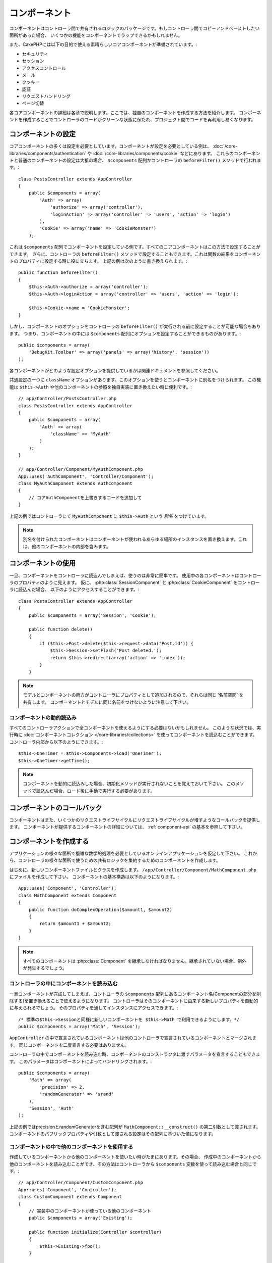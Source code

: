 コンポーネント
##############

コンポーネントはコントローラ間で共有されるロジックのパッケージです。もしコントローラ間でコピーアンドペーストしたい箇所があった場合、
いくつかの機能をコンポーネントでラップできるかもしれません。

また、CakePHPには以下の目的で使える素晴らしいコアコンポーネントが準備されています。:

- セキュリティ
- セッション
- アクセスコントロール
- メール
- クッキー
- 認証
- リクエストハンドリング
- ページ切替

各コアコンポーネントの詳細は各章で説明します。ここでは、独自のコンポーネントを作成する方法を紹介します。
コンポーネントを作成することでコントローラのコードがクリーンな状態に保たれ、プロジェクト間でコードを再利用し易くなります。

.. _configuring-components:

コンポーネントの設定
====================

コアコンポーネントの多くは設定を必要としています。コンポーネントが設定を必要としている例は、
:doc:`/core-libraries/components/authentication` や :doc:`/core-libraries/components/cookie` などにあります。
これらのコンポーネントと普通のコンポーネントの設定は大抵の場合、
``$components`` 配列かコントローラの ``beforeFilter()`` メソッドで行われます。::

    class PostsController extends AppController
    {
        public $components = array(
            'Auth' => array(
                'authorize' => array('controller'),
                'loginAction' => array('controller' => 'users', 'action' => 'login')
            ),
            'Cookie' => array('name' => 'CookieMonster')
        );

これは  ``$components`` 配列でコンポーネントを設定している例です。すべてのコアコンポーネントはこの方法で設定することができます。
さらに、コントローラの ``beforeFilter()`` メソッドで設定することもできます。これは関数の結果をコンポーネントのプロパティに設定する時に役に立ちます。
上記の例は次のように書き換えられます。::

    public function beforeFilter()
    {
        $this->Auth->authorize = array('controller');
        $this->Auth->loginAction = array('controller' => 'users', 'action' => 'login');

        $this->Cookie->name = 'CookieMonster';
    }

しかし、コンポーネントのオプションをコントローラの ``beforeFilter()`` が実行される前に設定することが可能な場合もあります。
つまり、コンポーネントの中には ``$components`` 配列にオプションを設定することができるものがあります。::

    public $components = array(
        'DebugKit.Toolbar' => array('panels' => array('history', 'session'))
    );

各コンポーネントがどのような設定オプションを提供しているかは関連ドキュメントを参照してください。

共通設定の一つに ``className`` オプションがあります。このオプションを使うとコンポーネントに別名をつけられます。
この機能は ``$this->Auth`` や他のコンポーネントの参照を独自実装に置き換えたい時に便利です。::

    // app/Controller/PostsController.php
    class PostsController extends AppController
    {
        public $components = array(
            'Auth' => array(
                'className' => 'MyAuth'
            )
        );
    }

    // app/Controller/Component/MyAuthComponent.php
    App::uses('AuthComponent', 'Controller/Component');
    class MyAuthComponent extends AuthComponent
    {
        // コアAuthComponentを上書きするコードを追加して
    }

上記の例ではコントローラにて ``MyAuthComponent`` に ``$this->Auth`` という *別名* をつけています。

.. note::

    別名を付けられたコンポーネントはコンポーネントが使われるあらゆる場所のインスタンスを置き換えます。これは、他のコンポーネントの内部を含みます。

コンポーネントの使用
====================

一旦、コンポーネントをコントローラに読込んでしまえば、使うのは非常に簡単です。
使用中の各コンポーネントはコントローラのプロパティのように見えます。
仮に、 :php:class:`SessionComponent` と :php:class:`CookieComponent` をコントローラに読込んだ場合、
以下のようにアクセスすることができます。::

    class PostsController extends AppController
    {
        public $components = array('Session', 'Cookie');

        public function delete()
        {
            if ($this->Post->delete($this->request->data('Post.id')) {
                $this->Session->setFlash('Post deleted.');
                return $this->redirect(array('action' => 'index'));
            }
        }

.. note::

    モデルとコンポーネントの両方がコントローラにプロパティとして追加されるので、それらは同じ '名前空間' を共有します。
    コンポーネントとモデルに同じ名前をつけないように注意して下さい。

コンポーネントの動的読込み
--------------------------

すべてのコントローラアクションで全コンポーネントを使えるようにする必要はないかもしれません。
このような状況では、実行時に :doc:`コンポーネントコレクション </core-libraries/collections>` を使ってコンポーネントを読込むことができます。
コントローラ内部から以下のようにできます。::

    $this->OneTimer = $this->Components->load('OneTimer');
    $this->OneTimer->getTime();

.. note::

    コンポーネントを動的に読込みした場合、初期化メソッドが実行されないことを覚えておいて下さい。
    このメソッドで読込んだ場合、ロード後に手動で実行する必要があります。


コンポーネントのコールバック
============================

コンポーネントはまた、いくつかのリクエストライフサイクルにリクエストライフサイクルが増すようなコールバックを提供します。
コンポーネントが提供するコンポーネントの詳細については、 :ref:`component-api` の基本を参照して下さい。

コンポーネントを作成する
========================

アプリケーションの様々な箇所で複雑な数学的処理を必要としているオンラインアプリケーションを仮定して下さい。
これから、コントローラの様々な箇所で使うための共有ロジックを集約するためのコンポーネントを作成します。

はじめに、新しいコンポーネントファイルとクラスを作成します。 ``/app/Controller/Component/MathComponent.php`` にファイルを作成して下さい。
コンポーネントの基本構造は以下のようになります。::

    App::uses('Component', 'Controller');
    class MathComponent extends Component
    {
        public function doComplexOperation($amount1, $amount2)
        {
            return $amount1 + $amount2;
        }
    }

.. note::

    すべてのコンポーネントは :php:class:`Component` を継承しなければなりません。継承されていない場合、例外が発生するでしょう。

コントローラの中にコンポーネントを読み込む
------------------------------------------

一旦コンポーネントが完成してしまえば、コントローラの ``$components`` 配列にあるコンポーネント名(Componentの部分を削除する)を置き換えることで使えるようになります。
コントローラはそのコンポーネントに由来する新しいプロパティを自動的に与えられるでしょう。
そのプロパティを通してインスタンスにアクセスできます。::

    /* 標準の$this->Sessionと同様に新しいコンポーネントを $this->Math で利用できるようにします。*/
    public $components = array('Math', 'Session');

``AppController`` の中で宣言されているコンポーネントは他のコントローラで宣言されているコンポーネントとマージされます。
同じコンポーネントを二度宣言する必要はありません。

コントローラの中でコンポーネントを読み込む時、コンポーネントのコンストラクタに渡すバラメータを宣言することもできます。
このパラメータはコンポーネントによってハンドリングされます。::

    public $components = array(
        'Math' => array(
            'precision' => 2,
            'randomGenerator' => 'srand'
        ),
        'Session', 'Auth'
    );

上記の例ではprecisionとrandomGeneratorを含む配列が ``MathComponent::__construct()`` の第二引数として渡されます。
コンポーネントのパブリックプロパティや引数として渡される設定はその配列に基づいた値になります。

コンポーネントの中で他のコンポーネントを使用する
------------------------------------------------

作成しているコンポーネントから他のコンポーネントを使いたい時がたまにあります。その場合、
作成中のコンポーネントから他のコンポーネントを読み込むことができ、その方法はコントローラから
``$components`` 変数を使って読み込む場合と同じです。::

    // app/Controller/Component/CustomComponent.php
    App::uses('Component', 'Controller');
    class CustomComponent extends Component
    {
        // 実装中のコンポーネントが使っている他のコンポーネント
        public $components = array('Existing');

        public function initialize(Controller $controller)
        {
            $this->Existing->foo();
        }

        public function bar()
        {
            // ...
       }
    }

    // app/Controller/Component/ExistingComponent.php
    App::uses('Component', 'Controller');
    class ExistingComponent extends Component
    {

        public function foo()
        {
            // ...
        }
    }

コントローラから読み込んだコンポーネントと違い、コンポーネントからコンポーネントを読み込んだ場合は、コールバックが呼ばれないことに注意して下さい。

.. _component-api:

コンポーネント API
==================

.. php:class:: Component

    コンポーネントの基底クラスは :php:class:`ComponentCollection` を通して共通のハンドリング設定を扱うように他のコンポーネントを遅延読み込みするためのメソッドをいくつか提供しています。
    また、コンポーネントのすべてのコールバックのプロトタイプを提供します。

.. php:method:: __construct(ComponentCollection $collection, $config = array())

    基底コンポーネントクラスのコンストラクタです。すべての ``$config`` 、またはパブリックプロパティは ``$config`` の中で一致した値に変更されます。

コールバック
------------

.. php:method:: initialize(Controller $controller)

    initializeメソッドはコントローラの beforeFilter の前に呼び出されます。

.. php:method:: startup(Controller $controller)

    startupメソッドはコントローラのbeforeFilterの後、コントローラの現在のアクションハンドラの前に呼び出されます。

.. php:method:: beforeRender(Controller $controller)

    beforeRenderメソッドはコントローラが要求されたアクションのロジックを実行した後で、ビューとレイアウトが描画される前に呼び出されます。

.. php:method:: shutdown(Controller $controller)

    shutdownメソッドは出力結果がブラウザに送信される前に呼び出されます。

.. php:method:: beforeRedirect(Controller $controller, $url, $status=null, $exit=true)

    beforeRedirectメソッドはコントローラのredirectメソッドが呼び出され時に、他のアクションより先に呼びだされます。
    このメソッドがfalseを返す時、コントローラはリクエストのリダイレクトを中断します。
    $url, $status と $exit 変数はコントローラのメソッドの場合と同じ意味です。また、
    リダイレクト先のURL文字列を返すか、'url'と'status'と'exit'をキーに持つ連想配列を返すことができます。
    'status'と'exit'は任意です。

.. meta::
    :title lang=en: Components
    :keywords lang=en: array controller,core libraries,authentication request,array name,access control lists,public components,controller code,core components,cookiemonster,login cookie,configuration settings,functionality,logic,sessions,cakephp,doc
